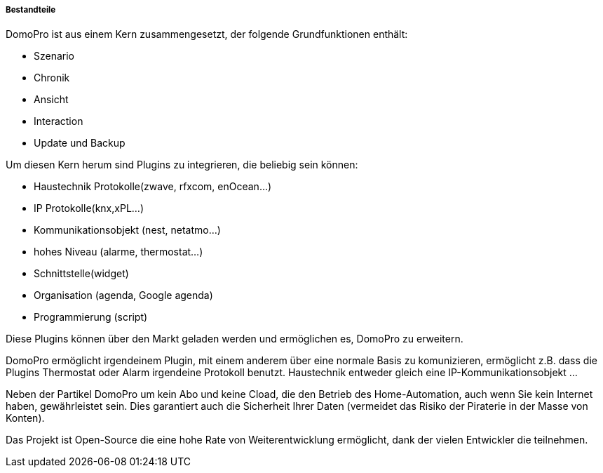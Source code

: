 ===== Bestandteile

DomoPro ist aus einem Kern zusammengesetzt, der folgende Grundfunktionen enthält: 

- Szenario
- Chronik
- Ansicht
- Interaction
- Update und Backup

Um diesen Kern herum sind Plugins zu integrieren, die beliebig sein können:
 
- Haustechnik Protokolle(zwave, rfxcom, enOcean...)
- IP Protokolle(knx,xPL...)
- Kommunikationsobjekt (nest, netatmo...)
- hohes Niveau (alarme, thermostat...)
- Schnittstelle(widget)
- Organisation (agenda, Google agenda)
- Programmierung (script)

Diese Plugins können über den Markt geladen werden und ermöglichen es, DomoPro zu erweitern.

DomoPro ermöglicht irgendeinem Plugin, mit einem anderem über eine normale Basis zu komunizieren, ermöglicht z.B. dass die Plugins Thermostat oder Alarm irgendeine Protokoll benutzt.
Haustechnik entweder gleich eine IP-Kommunikationsobjekt ...

Neben der Partikel DomoPro um kein Abo und keine Cload, die den Betrieb des Home-Automation, auch wenn Sie kein Internet haben, gewährleistet sein. Dies garantiert
auch die Sicherheit Ihrer Daten (vermeidet das Risiko der Piraterie in der Masse von Konten).

Das Projekt ist Open-Source die eine hohe Rate von Weiterentwicklung ermöglicht, dank der vielen Entwickler die teilnehmen.
